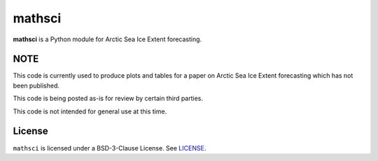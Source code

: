 mathsci
=======

**mathsci** is a Python module for Arctic Sea Ice Extent forecasting.

NOTE
----
This code is currently used to produce plots and tables for a paper on Arctic Sea Ice
Extent forecasting which has not been published.

This code is being posted as-is for review by certain third parties.

This code is not intended for general use at this time.

License
-------
``mathsci`` is licensed under a BSD-3-Clause License.  See `LICENSE <LICENSE>`_.


